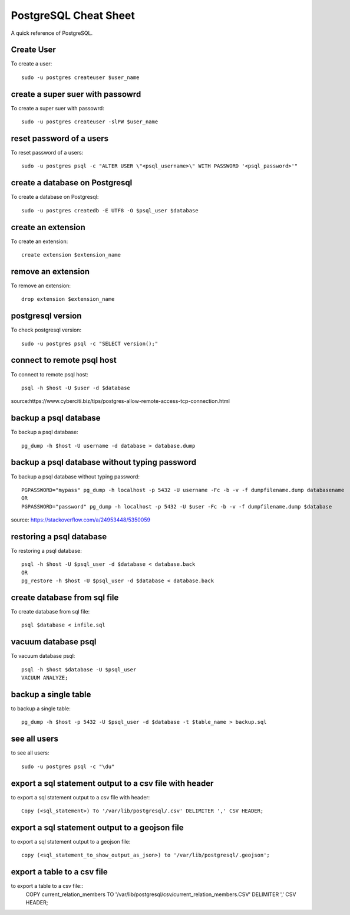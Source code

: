 PostgreSQL Cheat Sheet
======================
A quick reference of PostgreSQL.

Create User
-----------
To create a user::

    sudo -u postgres createuser $user_name

create a super suer with passowrd
---------------------------------
To create a super suer with passowrd::

    sudo -u postgres createuser -slPW $user_name

reset password of a users
-------------------------
To reset password of a users::

    sudo -u postgres psql -c "ALTER USER \"<psql_username>\" WITH PASSWORD '<psql_password>'"

create a database on Postgresql
-------------------------------
To create a database on Postgresql::

    sudo -u postgres createdb -E UTF8 -O $psql_user $database

create an extension
-------------------
To create an extension::

    create extension $extension_name

remove an extension
-------------------
To remove an extension::

    drop extension $extension_name

postgresql version
------------------
To check postgresql version::

    sudo -u postgres psql -c "SELECT version();"

connect to remote psql host
---------------------------
To connect to remote psql host::

    psql -h $host -U $user -d $database

source:https://www.cyberciti.biz/tips/postgres-allow-remote-access-tcp-connection.html

backup a psql database
----------------------
To backup a psql database::

    pg_dump -h $host -U username -d database > database.dump

backup a psql database without typing password
----------------------------------------------
To backup a psql database without typing password::

    PGPASSWORD="mypass" pg_dump -h localhost -p 5432 -U username -Fc -b -v -f dumpfilename.dump databasename
    OR
    PGPASSWORD="password" pg_dump -h localhost -p 5432 -U $user -Fc -b -v -f dumpfilename.dump $database

source: https://stackoverflow.com/a/24953448/5350059

restoring a psql database
-------------------------
To restoring a psql database::

    psql -h $host -U $psql_user -d $database < database.back
    OR
    pg_restore -h $host -U $psql_user -d $database < database.back

create database from sql file
-----------------------------
To create database from sql file::

    psql $database < infile.sql

vacuum database psql
--------------------
To vacuum database psql::

    psql -h $host $database -U $psql_user
    VACUUM ANALYZE;

backup a single table
---------------------
to backup a single table::

    pg_dump -h $host -p 5432 -U $psql_user -d $database -t $table_name > backup.sql

see all users
-------------
to see all users::

    sudo -u postgres psql -c "\du"

export a sql statement output to a csv file with header
-------------------------------------------------------
to export a sql statement output to a csv file with header::

    Copy (<sql_statement>) To '/var/lib/postgresql/.csv' DELIMITER ',' CSV HEADER;

export a sql statement output to a geojson file
-----------------------------------------------
to export a sql statement output to a geojson file::

    copy (<sql_statement_to_show_output_as_json>) to '/var/lib/postgresql/.geojson';

export a table to a csv file
-----------------------------
to export a table to a csv file::
    COPY current_relation_members TO '/var/lib/postgresql/csv/current_relation_members.CSV' DELIMITER ',' CSV HEADER;



